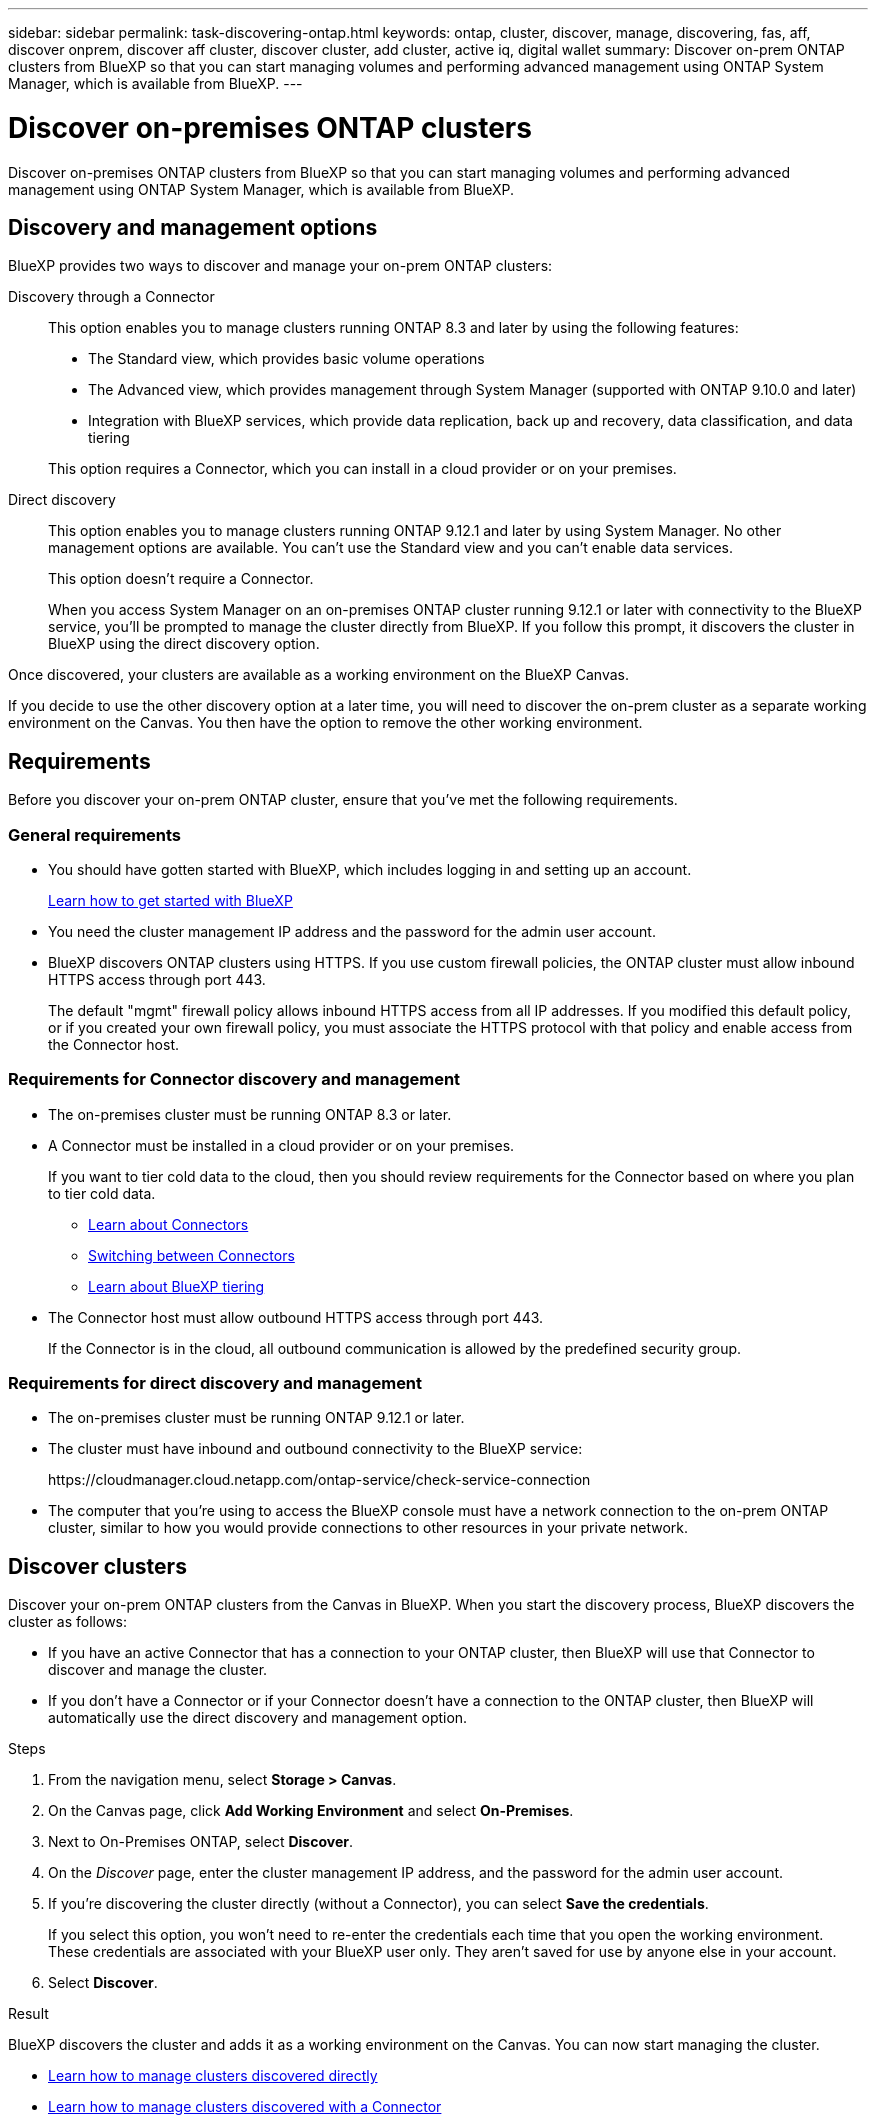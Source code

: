 ---
sidebar: sidebar
permalink: task-discovering-ontap.html
keywords: ontap, cluster, discover, manage, discovering, fas, aff, discover onprem, discover aff cluster, discover cluster, add cluster, active iq, digital wallet
summary: Discover on-prem ONTAP clusters from BlueXP so that you can start managing volumes and performing advanced management using ONTAP System Manager, which is available from BlueXP.
---

= Discover on-premises ONTAP clusters
:hardbreaks:
:nofooter:
:icons: font
:linkattrs:
:imagesdir: ./media/

[.lead]
Discover on-premises ONTAP clusters from BlueXP so that you can start managing volumes and performing advanced management using ONTAP System Manager, which is available from BlueXP.

== Discovery and management options

BlueXP provides two ways to discover and manage your on-prem ONTAP clusters:

Discovery through a Connector:: 
This option enables you to manage clusters running ONTAP 8.3 and later by using the following features:

* The Standard view, which provides basic volume operations
* The Advanced view, which provides management through System Manager (supported with ONTAP 9.10.0 and later)
* Integration with BlueXP services, which provide data replication, back up and recovery, data classification, and data tiering

+
This option requires a Connector, which you can install in a cloud provider or on your premises.

Direct discovery::
This option enables you to manage clusters running ONTAP 9.12.1 and later by using System Manager. No other management options are available. You can't use the Standard view and you can't enable data services.
+
This option doesn't require a Connector.
+
When you access System Manager on an on-premises ONTAP cluster running 9.12.1 or later with connectivity to the BlueXP service, you'll be prompted to manage the cluster directly from BlueXP. If you follow this prompt, it discovers the cluster in BlueXP using the direct discovery option.

Once discovered, your clusters are available as a working environment on the BlueXP Canvas.

If you decide to use the other discovery option at a later time, you will need to discover the on-prem cluster as a separate working environment on the Canvas. You then have the option to remove the other working environment.

== Requirements

Before you discover your on-prem ONTAP cluster, ensure that you've met the following requirements.

=== General requirements

* You should have gotten started with BlueXP, which includes logging in and setting up an account.
+
https://docs.netapp.com/us-en/bluexp-setup-admin/concept-overview.html[Learn how to get started with BlueXP^]

* You need the cluster management IP address and the password for the admin user account.

* BlueXP discovers ONTAP clusters using HTTPS. If you use custom firewall policies, the ONTAP cluster must allow inbound HTTPS access through port 443.
+
The default "mgmt" firewall policy allows inbound HTTPS access from all IP addresses. If you modified this default policy, or if you created your own firewall policy, you must associate the HTTPS protocol with that policy and enable access from the Connector host.

=== Requirements for Connector discovery and management

* The on-premises cluster must be running ONTAP 8.3 or later.

* A Connector must be installed in a cloud provider or on your premises.
+
If you want to tier cold data to the cloud, then you should review requirements for the Connector based on where you plan to tier cold data.
+
** https://docs.netapp.com/us-en/bluexp-setup-admin/concept-connectors.html[Learn about Connectors^]
** https://docs.netapp.com/us-en/bluexp-setup-admin/task-managing-connectors.html[Switching between Connectors^]
** https://docs.netapp.com/us-en/bluexp-tiering/concept-cloud-tiering.html[Learn about BlueXP tiering^]

* The Connector host must allow outbound HTTPS access through port 443.
+
If the Connector is in the cloud, all outbound communication is allowed by the predefined security group.

=== Requirements for direct discovery and management

* The on-premises cluster must be running ONTAP 9.12.1 or later.

* The cluster must have inbound and outbound connectivity to the BlueXP service:
+
\https://cloudmanager.cloud.netapp.com/ontap-service/check-service-connection

* The computer that you're using to access the BlueXP console must have a network connection to the on-prem ONTAP cluster, similar to how you would provide connections to other resources in your private network.

== Discover clusters

Discover your on-prem ONTAP clusters from the Canvas in BlueXP. When you start the discovery process, BlueXP discovers the cluster as follows:

* If you have an active Connector that has a connection to your ONTAP cluster, then BlueXP will use that Connector to discover and manage the cluster.

* If you don't have a Connector or if your Connector doesn't have a connection to the ONTAP cluster, then BlueXP will automatically use the direct discovery and management option.

.Steps

. From the navigation menu, select *Storage > Canvas*.

. On the Canvas page, click *Add Working Environment* and select *On-Premises*.

. Next to On-Premises ONTAP, select *Discover*.

. On the _Discover_ page, enter the cluster management IP address, and the password for the admin user account.

. If you're discovering the cluster directly (without a Connector), you can select *Save the credentials*.
+
If you select this option, you won't need to re-enter the credentials each time that you open the working environment. These credentials are associated with your BlueXP user only. They aren't saved for use by anyone else in your account.

. Select *Discover*.

.Result

BlueXP discovers the cluster and adds it as a working environment on the Canvas. You can now start managing the cluster.

* link:task-manage-ontap-direct.html[Learn how to manage clusters discovered directly]

* link:task-manage-ontap-connector.html[Learn how to manage clusters discovered with a Connector]